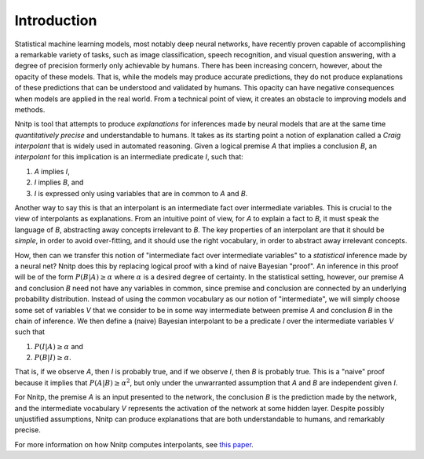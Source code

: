 Introduction
============

Statistical machine learning models, most notably deep neural
networks, have recently proven capable of accomplishing a remarkable
variety of tasks, such as image classification, speech recognition,
and visual question answering, with a degree of precision formerly
only achievable by humans. There has been increasing concern, however,
about the opacity of these models. That is, while the models may
produce accurate predictions, they do not produce explanations of
these predictions that can be understood and validated by humans.
This opacity can have negative consequences when models are applied in
the real world. From a technical point of view, it creates an obstacle
to improving models and methods.

Nnitp is tool that attempts to produce *explanations* for inferences
made by neural models that are at the same time *quantitatively
precise* and understandable to humans.  It takes as its starting point
a notion of explanation called a *Craig interpolant* that is widely
used in automated reasoning.  Given a logical premise `A` that implies
a conclusion `B`, an *interpolant* for this implication is an
intermediate predicate `I`, such that:

1. `A` implies `I`,
2. `I` implies `B`, and
3. `I` is expressed only using variables that are in common to `A` and `B`.
   
Another way to say this is that an interpolant is an intermediate fact
over intermediate variables.  This is crucial to the view of
interpolants as explanations.  From an intuitive point of view, for
`A` to explain a fact to `B`, it must speak the language of `B`,
abstracting away concepts irrelevant to `B`. The key properties of an
interpolant are that it should be *simple*, in order to avoid
over-fitting, and it should use the right vocabulary, in order to
abstract away irrelevant concepts. 

How, then can we transfer this notion of "intermediate fact over
intermediate variables" to a *statistical* inference made by a neural
net? Nnitp does this by replacing logical proof with a kind of naive
Bayesian "proof".  An inference in this proof will be of the form
:math:`P(B | A) \geq \alpha` where :math:`\alpha` is a desired degree of
certainty. In the statistical setting, however, our premise `A` and
conclusion `B` need not have any variables in common, since premise
and conclusion are connected by an underlying probability
distribution. Instead of using the common vocabulary as our notion of
"intermediate", we will simply choose some set of variables `V` that
we consider to be in some way intermediate between premise `A` and
conclusion `B` in the chain of inference. We then define a (naive)
Bayesian interpolant to be a predicate `I` over the intermediate
variables `V` such that

1. :math:`P(I | A) \geq \alpha` and
2. :math:`P(B | I) \geq \alpha`.

That is, if we observe `A`, then `I` is probably true, and if we
observe `I`, then `B` is probably true. This is a "naive" proof
because it implies that :math:`P(A | B) \geq \alpha^2`, but only under
the unwarranted assumption that `A` and `B` are independent given `I`.

For Nnitp, the premise `A` is an input presented to the network, the
conclusion `B` is the prediction made by the network, and the
intermediate vocabulary `V` represents the activation of the network
at some hidden layer. Despite possibly unjustified assumptions, Nnitp
can produce explanations that are both understandable to humans, and
remarkably precise.

For more information on how Nnitp computes interpolants, see `this
paper <https://arxiv.org/abs/2004.04198>`_.




